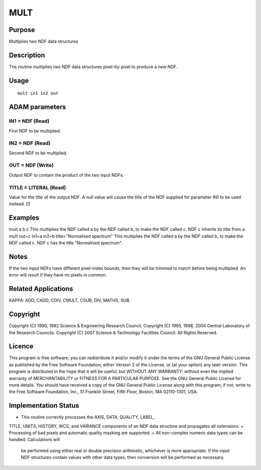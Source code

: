 

MULT
====


Purpose
~~~~~~~
Multiplies two NDF data structures


Description
~~~~~~~~~~~
The routine multiplies two NDF data structures pixel-by-pixel to
produce a new NDF.


Usage
~~~~~


::

    
       mult in1 in2 out
       



ADAM parameters
~~~~~~~~~~~~~~~



IN1 = NDF (Read)
````````````````
First NDF to be multiplied.



IN2 = NDF (Read)
````````````````
Second NDF to be multiplied.



OUT = NDF (Write)
`````````````````
Output NDF to contain the product of the two input NDFs.



TITLE = LITERAL (Read)
``````````````````````
Value for the title of the output NDF. A null value will cause the
title of the NDF supplied for parameter IN1 to be used instead. [!]



Examples
~~~~~~~~
mult a b c
This multiplies the NDF called a by the NDF called b, to make the NDF
called c. NDF c inherits its title from a.
mult out=c in1=a in2=b title="Normalised spectrum"
This multiplies the NDF called a by the NDF called b, to make the NDF
called c. NDF c has the title "Normalised spectrum".



Notes
~~~~~
If the two input NDFs have different pixel-index bounds, then they
will be trimmed to match before being multiplied. An error will result
if they have no pixels in common.


Related Applications
~~~~~~~~~~~~~~~~~~~~
KAPPA: ADD, CADD, CDIV, CMULT, CSUB, DIV, MATHS, SUB.


Copyright
~~~~~~~~~
Copyright (C) 1990, 1992 Science & Engineering Research Council.
Copyright (C) 1995, 1998, 2004 Central Laboratory of the Research
Councils. Copyright (C) 2007 Science & Technology Facilities Council.
All Rights Reserved.


Licence
~~~~~~~
This program is free software; you can redistribute it and/or modify
it under the terms of the GNU General Public License as published by
the Free Software Foundation; either Version 2 of the License, or (at
your option) any later version.
This program is distributed in the hope that it will be useful, but
WITHOUT ANY WARRANTY; without even the implied warranty of
MERCHANTABILITY or FITNESS FOR A PARTICULAR PURPOSE. See the GNU
General Public License for more details.
You should have received a copy of the GNU General Public License
along with this program; if not, write to the Free Software
Foundation, Inc., 51 Franklin Street, Fifth Floor, Boston, MA
02110-1301, USA.


Implementation Status
~~~~~~~~~~~~~~~~~~~~~


+ This routine correctly processes the AXIS, DATA, QUALITY, LABEL,
TITLE, UNITS, HISTORY, WCS, and VARIANCE components of an NDF data
structure and propagates all extensions.
+ Processing of bad pixels and automatic quality masking are
supported.
+ All non-complex numeric data types can be handled. Calculations will
  be performed using either real or double precision arithmetic,
  whichever is more appropriate. If the input NDF structures contain
  values with other data types, then conversion will be performed as
  necessary.




